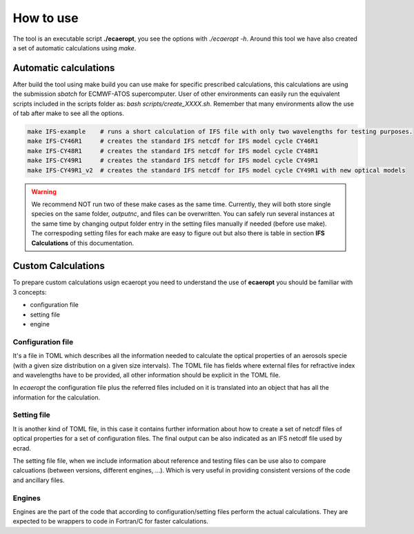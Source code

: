 


How to use
==========

The tool is an executable script **./ecaeropt**, you see the options with `./ecaeropt -h`. Around this tool we have also
created a set of automatic calculations using *make*.

Automatic calculations
----------------------

After build the tool using make build you can use make for specific prescribed calculations,
this calculations are using the submission `sbatch` for ECMWF-ATOS supercomputer. User of
other environments can easily run the equivalent scripts included in the scripts folder as:
`bash scripts/create_XXXX.sh`. Remember that many environments allow the use of tab after make 
to see all the options.

.. code-block:: bash

   make IFS-example    # runs a short calculation of IFS file with only two wavelengths for testing purposes.
   make IFS-CY46R1     # creates the standard IFS netcdf for IFS model cycle CY46R1
   make IFS-CY48R1     # creates the standard IFS netcdf for IFS model cycle CY48R1
   make IFS-CY49R1     # creates the standard IFS netcdf for IFS model cycle CY49R1
   make IFS-CY49R1_v2  # creates the standard IFS netcdf for IFS model cycle CY49R1 with new optical models

.. warning::
   We recommend NOT run two of these make cases as the same time. Currently, they will both store single species
   on the same folder, *outputnc*, and files can be overwritten. You can safely run several instances at the same
   time by changing output folder entry in the setting files manually if needed (before use make). The correspoding
   setting files for each make are easy to figure out but also there is table in section **IFS Calculations** of 
   this documentation.
 
   
Custom Calculations
-------------------
   
To prepare custom calculations usign ecaeropt you need to understand the use of **ecaeropt** you should be familiar with 3 concepts:

- configuration file
- setting file
- engine

Configuration file
++++++++++++++++++

It's a file in TOML which describes all the information needed to calculate the optical properties of an aerosols specie (with a given size distribution on a given size intervals). The TOML file has fields where external files for refractive index and wavelengths have to be provided, all other information should be explicit in the TOML file.

In *ecaeropt* the configuration file plus the referred files included on it is translated into an object that has all the information for the calculation.

Setting file
++++++++++++

It is another kind of TOML file, in this case it contains further information about how to create a set of netcdf files of optical properties for a set of configuration files. The final output can be also indicated as an IFS netcdf file used by ecrad.

The setting file file, when we include information about reference and testing files can be use also to compare calcuations (between versions, different engines, ...). Which is very useful in providing consistent versions of the code and ancillary files.


Engines
+++++++

Engines are the part of the code that according to configuration/setting files perform the actual calculations. They are expected to be wrappers to code in Fortran/C for faster calculations.




